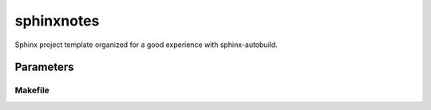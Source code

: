 
===========
sphinxnotes
===========

Sphinx project template organized for a good experience with sphinx-autobuild.


Parameters
==========

Makefile
--------

.. envvar:: AUTOPORT

    Serve preview site on this port when using ``make watch`` (default: 8000)

.. envar:: BUILDDIR

    Build site in this directory (default: build)

.. envar:: OUTDIR

    Put output in this directory (default: build)
